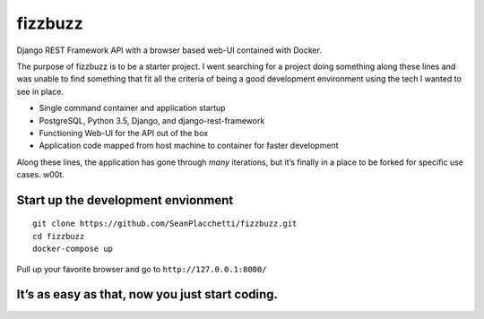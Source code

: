 fizzbuzz
========

|Documentation Status| |Maintainability| |Test Coverage| |Build Status|
|License: MIT| |Twitter URL|

Django REST Framework API with a browser based web-UI contained with
Docker.

The purpose of fizzbuzz is to be a starter project. I went searching for
a project doing something along these lines and was unable to find
something that fit all the criteria of being a good development
environment using the tech I wanted to see in place.

-  Single command container and application startup
-  PostgreSQL, Python 3.5, Django, and django-rest-framework
-  Functioning Web-UI for the API out of the box
-  Application code mapped from host machine to container for faster
   development

Along these lines, the application has gone through *many* iterations,
but it’s finally in a place to be forked for specific use cases. w00t.

Start up the development envionment
~~~~~~~~~~~~~~~~~~~~~~~~~~~~~~~~~~~

::

    git clone https://github.com/SeanPlacchetti/fizzbuzz.git
    cd fizzbuzz
    docker-compose up

Pull up your favorite browser and go to ``http://127.0.0.1:8000/``

It’s as easy as that, now you just start coding.
~~~~~~~~~~~~~~~~~~~~~~~~~~~~~~~~~~~~~~~~~~~~~~~~

.. |Documentation Status| image:: https://readthedocs.org/projects/fizzbuzz/badge/?version=latest
   :target: http://fizzbuzz.readthedocs.io/en/latest/?badge=latest
.. |Maintainability| image:: https://api.codeclimate.com/v1/badges/d652bea8f8a872236724/maintainability
   :target: https://codeclimate.com/github/SeanPlacchetti/fizzbuzz/maintainability
.. |Test Coverage| image:: https://api.codeclimate.com/v1/badges/d652bea8f8a872236724/test_coverage
   :target: https://codeclimate.com/github/SeanPlacchetti/fizzbuzz/test_coverage
.. |Build Status| image:: https://travis-ci.org/SeanPlacchetti/fizzbuzz.svg?branch=master
   :target: https://travis-ci.org/SeanPlacchetti/fizzbuzz
.. |License: MIT| image:: https://img.shields.io/badge/License-MIT-yellow.svg
   :target: https://opensource.org/licenses/MIT
.. |Twitter URL| image:: https://img.shields.io/twitter/url/http/shields.io.svg?style=social
   :target: https://twitter.com/seanplacchetti

